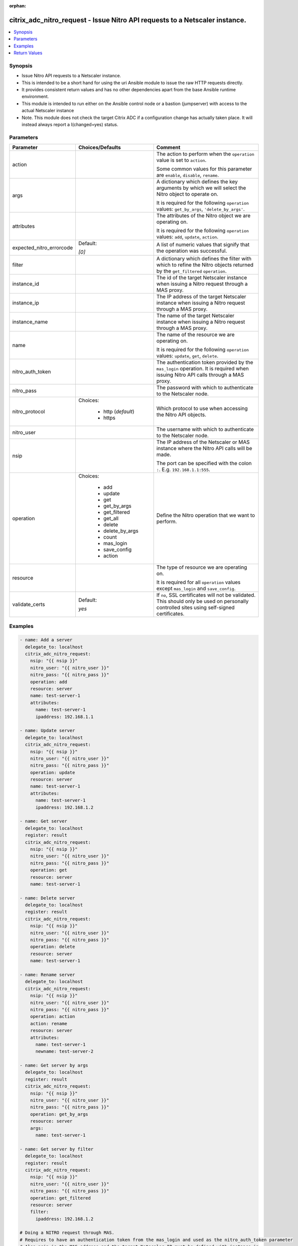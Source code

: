 :orphan:

.. _citrix_adc_nitro_request_module:

citrix_adc_nitro_request - Issue Nitro API requests to a Netscaler instance.
++++++++++++++++++++++++++++++++++++++++++++++++++++++++++++++++++++++++++++

.. versionadded:: 2.5.0

.. contents::
   :local:
   :depth: 2

Synopsis
--------
- Issue Nitro API requests to a Netscaler instance.
- This is intended to be a short hand for using the uri Ansible module to issue the raw HTTP requests directly.
- It provides consistent return values and has no other dependencies apart from the base Ansible runtime environment.
- This module is intended to run either on the Ansible control node or a bastion (jumpserver) with access to the actual Netscaler instance
- Note. This module does not check the target Citrix ADC if a configuration change has actually taken place. It will instead always report a I(changed=yes) status.




Parameters
----------

.. list-table::
    :widths: 10 10 60
    :header-rows: 1

    * - Parameter
      - Choices/Defaults
      - Comment
    * - action
      -
      - The action to perform when the ``operation`` value is set to ``action``.

        Some common values for this parameter are ``enable``, ``disable``, ``rename``.
    * - args
      -
      - A dictionary which defines the key arguments by which we will select the Nitro object to operate on.

        It is required for the following ``operation`` values: ``get_by_args``, ``'delete_by_args'``.
    * - attributes
      -
      - The attributes of the Nitro object we are operating on.

        It is required for the following ``operation`` values: ``add``, ``update``, ``action``.
    * - expected_nitro_errorcode
      - Default:

        *[0]*
      - A list of numeric values that signify that the operation was successful.
    * - filter
      -
      - A dictionary which defines the filter with which to refine the Nitro objects returned by the ``get_filtered`` ``operation``.
    * - instance_id
      -
      - The id of the target Netscaler instance when issuing a Nitro request through a MAS proxy.
    * - instance_ip
      -
      - The IP address of the target Netscaler instance when issuing a Nitro request through a MAS proxy.
    * - instance_name
      -
      - The name of the target Netscaler instance when issuing a Nitro request through a MAS proxy.
    * - name
      -
      - The name of the resource we are operating on.

        It is required for the following ``operation`` values: ``update``, ``get``, ``delete``.
    * - nitro_auth_token
      -
      - The authentication token provided by the ``mas_login`` operation. It is required when issuing Nitro API calls through a MAS proxy.
    * - nitro_pass
      -
      - The password with which to authenticate to the Netscaler node.
    * - nitro_protocol
      - Choices:

          - http (*default*)
          - https
      - Which protocol to use when accessing the Nitro API objects.
    * - nitro_user
      -
      - The username with which to authenticate to the Netscaler node.
    * - nsip
      -
      - The IP address of the Netscaler or MAS instance where the Nitro API calls will be made.

        The port can be specified with the colon ``:``. E.g. ``192.168.1.1:555``.
    * - operation
      - Choices:

          - add
          - update
          - get
          - get_by_args
          - get_filtered
          - get_all
          - delete
          - delete_by_args
          - count
          - mas_login
          - save_config
          - action
      - Define the Nitro operation that we want to perform.
    * - resource
      -
      - The type of resource we are operating on.

        It is required for all ``operation`` values except ``mas_login`` and ``save_config``.
    * - validate_certs
      - Default:

        *yes*
      - If ``no``, SSL certificates will not be validated. This should only be used on personally controlled sites using self-signed certificates.



Examples
--------

.. code-block:: yaml+jinja
    
    - name: Add a server
      delegate_to: localhost
      citrix_adc_nitro_request:
        nsip: "{{ nsip }}"
        nitro_user: "{{ nitro_user }}"
        nitro_pass: "{{ nitro_pass }}"
        operation: add
        resource: server
        name: test-server-1
        attributes:
          name: test-server-1
          ipaddress: 192.168.1.1
    
    - name: Update server
      delegate_to: localhost
      citrix_adc_nitro_request:
        nsip: "{{ nsip }}"
        nitro_user: "{{ nitro_user }}"
        nitro_pass: "{{ nitro_pass }}"
        operation: update
        resource: server
        name: test-server-1
        attributes:
          name: test-server-1
          ipaddress: 192.168.1.2
    
    - name: Get server
      delegate_to: localhost
      register: result
      citrix_adc_nitro_request:
        nsip: "{{ nsip }}"
        nitro_user: "{{ nitro_user }}"
        nitro_pass: "{{ nitro_pass }}"
        operation: get
        resource: server
        name: test-server-1
    
    - name: Delete server
      delegate_to: localhost
      register: result
      citrix_adc_nitro_request:
        nsip: "{{ nsip }}"
        nitro_user: "{{ nitro_user }}"
        nitro_pass: "{{ nitro_pass }}"
        operation: delete
        resource: server
        name: test-server-1
    
    - name: Rename server
      delegate_to: localhost
      citrix_adc_nitro_request:
        nsip: "{{ nsip }}"
        nitro_user: "{{ nitro_user }}"
        nitro_pass: "{{ nitro_pass }}"
        operation: action
        action: rename
        resource: server
        attributes:
          name: test-server-1
          newname: test-server-2
    
    - name: Get server by args
      delegate_to: localhost
      register: result
      citrix_adc_nitro_request:
        nsip: "{{ nsip }}"
        nitro_user: "{{ nitro_user }}"
        nitro_pass: "{{ nitro_pass }}"
        operation: get_by_args
        resource: server
        args:
          name: test-server-1
    
    - name: Get server by filter
      delegate_to: localhost
      register: result
      citrix_adc_nitro_request:
        nsip: "{{ nsip }}"
        nitro_user: "{{ nitro_user }}"
        nitro_pass: "{{ nitro_pass }}"
        operation: get_filtered
        resource: server
        filter:
          ipaddress: 192.168.1.2
    
    # Doing a NITRO request through MAS.
    # Requires to have an authentication token from the mas_login and used as the nitro_auth_token parameter
    # Also nsip is the MAS address and the target Netscaler IP must be defined with instance_ip
    # The rest of the task arguments remain the same as when issuing the NITRO request directly to a Netscaler instance.
    
    - name: Do mas login
      delegate_to: localhost
      register: login_result
      citrix_adc_nitro_request:
        nsip: "{{ mas_ip }}"
        nitro_user: "{{ nitro_user }}"
        nitro_pass: "{{ nitro_pass }}"
        operation: mas_login
    
    - name: Add resource through MAS proxy
      delegate_to: localhost
      citrix_adc_nitro_request:
        nsip: "{{ mas_ip }}"
        nitro_auth_token: "{{ login_result.nitro_auth_token }}"
        instance_ip: "{{ nsip }}"
        operation: add
        resource: server
        name: test-server-1
        attributes:
          name: test-server-1
          ipaddress: 192.168.1.7


Return Values
-------------
.. list-table::
    :widths: 10 10 60
    :header-rows: 1

    * - Key
      - Returned
      - Description
    * - http_response_body

        *(string)*
      - always
      - A string with the actual HTTP response body content if existent. If there is no HTTP response body it is an empty string.

        **Sample:**

        { errorcode: 0, message: Done, severity: NONE }
    * - http_response_data

        *(dict)*
      - always
      - A dictionary that contains all the HTTP response's data.

        **Sample:**

        status: 200
    * - nitro_auth_token

        *(string)*
      - when applicable
      - The token returned by the C(mas_login) operation when succesful.

        **Sample:**

        ##E8D7D74DDBD907EE579E8BB8FF4529655F22227C1C82A34BFC93C9539D66
    * - nitro_errorcode

        *(int)*
      - always
      - A numeric value containing the return code of the NITRO operation. When 0 the operation is succesful. Any non zero value indicates an error.

        **Sample:**

        0
    * - nitro_message

        *(string)*
      - always
      - A string containing a human readable explanation for the NITRO operation result.

        **Sample:**

        Success
    * - nitro_object

        *(list)*
      - when applicable
      - The object returned from the NITRO operation. This is applicable to the various get operations which return an object.

        **Sample:**

        [{'sp': 'OFF', 'ipaddress': '192.168.1.8', 'ipv6address': 'NO', 'port': 0, 'state': 'ENABLED', 'name': 'test-server-1', 'maxbandwidth': '0'}]
    * - nitro_severity

        *(string)*
      - always
      - A string describing the severity of the NITRO operation error or NONE.

        **Sample:**

        NONE
